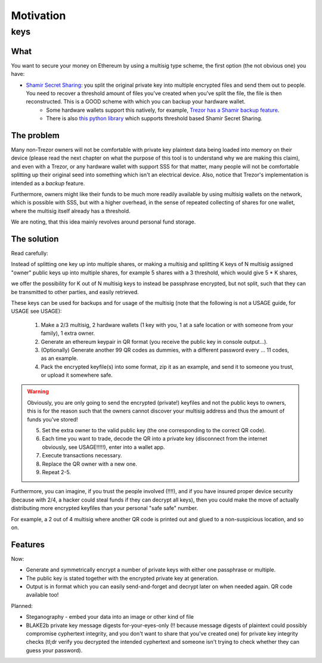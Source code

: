 .. highlight:: shell

==========
Motivation
==========

keys
^^^^

What
----

You want to secure your money on Ethereum by using a multisig type scheme, the first option (the not obvious one) you have:

* `Shamir Secret Sharing`_: you split the original private key into multiple encrypted files and send them out to people. You need to recover a threshold amount of files you've created when you've split the file, the file is then reconstructed. This is a GOOD scheme with which you can backup your hardware wallet.
        * Some hardware wallets support this natively, for example, `Trezor has a Shamir backup feature`_.
        * There is also `this python library`_ which supports threshold based Shamir Secret Sharing.

.. _`Shamir Secret Sharing`: https://en.wikipedia.org/wiki/Shamir%27s_Secret_Sharing
.. _`Trezor has a Shamir backup feature`: https://trezor.io/learn/a/what-is-shamir-backup
.. _`This python library`: https://github.com/jesseduffield/horcrux

The problem
-----------

Many non-Trezor owners will not be comfortable with private key plaintext data being loaded into memory on their device (please read the next chapter on what the purpose of this tool is to understand why we are making this claim), and even with a Trezor, or any hardware wallet with support SSS for that matter, many people will not be comfortable splitting up their original seed into something which isn't an electrical device. Also, notice that Trezor's implementation is intended as a *backup* feature.

Furthermore, owners might like their funds to be much more readily available by using multisig wallets on the network, which is possible with SSS, but with a higher overhead, in the sense of repeated collecting of shares for one wallet, where the multisig itself already has a threshold.

We are noting, that this idea mainly revolves around personal fund storage.

The solution
------------

Read carefully:

Instead of splitting one key up into multiple shares, or making a multisig and splitting K keys of N multisig assigned "owner" public keys up into multiple shares, for example 5 shares with a 3 threshold, which would give 5 * K shares,

we offer the possibility for K out of N multisig keys to instead be passphrase encrypted, but not split, such that they can be transmitted to other parties, and easily retrieved.

These keys can be used for backups and for usage of the multisig (note that the following is not a USAGE guide, for USAGE see USAGE):

        1. Make a 2/3 multisig, 2 hardware wallets (1 key with you, 1 at a safe location or with someone from your family), 1 extra owner.
        2. Generate an ethereum keypair in QR format (you receive the public key in console output...).
        3. (Optionally) Generate another 99 QR codes as dummies, with a different password every ... 11 codes, as an example.
        4. Pack the encrypted keyfile(s) into some format, zip it as an example, and send it to someone you trust, or upload it somewhere safe.

.. warning::

        Obviously, you are only going to send the encrypted (private!) keyfiles and not the public keys to owners, this is for the reason such that the owners cannot discover your multisig address and thus the amount of funds you've stored!

        5. Set the extra owner to the valid public key (the one corresponding to the correct QR code).
        6. Each time you want to trade, decode the QR into a private key (disconnect from the internet obviously, see USAGE!!!!!), enter into a wallet app.
        7. Execute transactions necessary.
        8. Replace the QR owner with a new one.
        9.  Repeat 2-5.

Furthermore, you can imagine, if you trust the people involved (!!!!), and if you have insured proper device security (because with 2/4, a hacker could steal funds if they can decrypt all keys), then you could make the move of actually distributing more encrypted keyfiles than your personal "safe safe" number.

For example, a 2 out of 4 multisig where another QR code is printed out and glued to a non-suspicious location, and so on.

Features
--------

Now:

* Generate and symmetrically encrypt a number of private keys with either one passphrase or multiple.
* The public key is stated together with the encrypted private key at generation.
* Output is in format which you can easily send-and-forget and decrypt later on when needed again. QR code available too!

Planned:

* Steganography - embed your data into an image or other kind of file
* BLAKE2b private key message digests for-your-eyes-only (!! because message digests of plaintext could possibly compromise cyphertext integrity, and you don't want to share that you've created one) for private key integrity checks (tl;dr verify you decrypted the intended cyphertext and someone isn't trying to check whether they can guess your password).